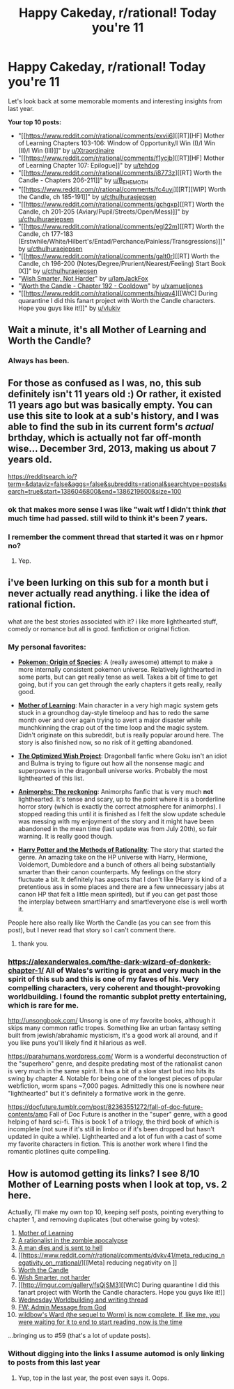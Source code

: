 #+TITLE: Happy Cakeday, r/rational! Today you're 11

* Happy Cakeday, r/rational! Today you're 11
:PROPERTIES:
:Author: AutoModerator
:Score: 47
:DateUnix: 1606269615.0
:DateShort: 2020-Nov-25
:END:
Let's look back at some memorable moments and interesting insights from last year.

*Your top 10 posts:*

- "[[https://www.reddit.com/r/rational/comments/exvii6][[RT][HF] Mother of Learning Chapters 103-106: Window of Opportunity/I Win (I)/I Win (II)/I Win (III)]]" by [[https://www.reddit.com/user/Xtraordinaire][u/Xtraordinaire]]
- "[[https://www.reddit.com/r/rational/comments/f1ycjb][[RT][HF] Mother of Learning Chapter 107: Epilogue]]" by [[https://www.reddit.com/user/tehdog][u/tehdog]]
- "[[https://www.reddit.com/r/rational/comments/i8773z][[RT] Worth the Candle - Chapters 206-211]]" by [[https://www.reddit.com/user/B_E_H_E_M_O_T_H][u/B_E_H_E_M_O_T_H]]
- "[[https://www.reddit.com/r/rational/comments/fc4uyj][[RT][WIP] Worth the Candle, ch 185-191]]" by [[https://www.reddit.com/user/cthulhuraejepsen][u/cthulhuraejepsen]]
- "[[https://www.reddit.com/r/rational/comments/gchgxp][[RT] Worth the Candle, ch 201-205 (Aviary/Pupil/Streets/Open/Mess)]]" by [[https://www.reddit.com/user/cthulhuraejepsen][u/cthulhuraejepsen]]
- "[[https://www.reddit.com/r/rational/comments/egl22m][[RT] Worth the Candle, ch 177-183 (Erstwhile/White/Hilbert's/Entad/Perchance/Painless/Transgressions)]]" by [[https://www.reddit.com/user/cthulhuraejepsen][u/cthulhuraejepsen]]
- "[[https://www.reddit.com/r/rational/comments/galt0r][[RT] Worth the Candle, ch 196-200 (Notes/Degree/Prurient/Nearest/Feeling) Start Book IX]]" by [[https://www.reddit.com/user/cthulhuraejepsen][u/cthulhuraejepsen]]
- "[[https://www.reddit.com/r/rational/comments/gr438d][Wish Smarter, Not Harder]]" by [[https://www.reddit.com/user/IamJackFox][u/IamJackFox]]
- "[[https://www.reddit.com/r/rational/comments/fq9t4q][Worth the Candle - Chapter 192 - Cooldown]]" by [[https://www.reddit.com/user/xamueljones][u/xamueljones]]
- "[[https://www.reddit.com/r/rational/comments/hivqv4][[WtC] During quarantine I did this fanart project with Worth the Candle characters. Hope you guys like it!]]" by [[https://www.reddit.com/user/vlukiv][u/vlukiv]]


** Wait a minute, it's all Mother of Learning and Worth the Candle?
:PROPERTIES:
:Author: Watchful1
:Score: 49
:DateUnix: 1606270113.0
:DateShort: 2020-Nov-25
:END:

*** Always has been.
:PROPERTIES:
:Author: Tenobrus
:Score: 52
:DateUnix: 1606270258.0
:DateShort: 2020-Nov-25
:END:


** For those as confused as I was, no, this sub definitely isn't 11 years old :) Or rather, it existed 11 years ago but was basically empty. You can use this site to look at a sub's history, and I was able to find the sub in its current form's /actual/ brthday, which is actually not far off-month wise... December 3rd, 2013, making us about 7 years old.

[[https://redditsearch.io/?term=&dataviz=false&aggs=false&subreddits=rational&searchtype=posts&search=true&start=1386046800&end=1386219600&size=100]]
:PROPERTIES:
:Author: DaystarEld
:Score: 26
:DateUnix: 1606280236.0
:DateShort: 2020-Nov-25
:END:

*** ok that makes more sense I was like "wait wtf I didn't think /that/ much time had passed. still wild to think it's been 7 years.
:PROPERTIES:
:Author: DiscyD3rp
:Score: 3
:DateUnix: 1606288198.0
:DateShort: 2020-Nov-25
:END:


*** I remember the comment thread that started it was on r hpmor no?
:PROPERTIES:
:Author: RMcD94
:Score: 3
:DateUnix: 1606343657.0
:DateShort: 2020-Nov-26
:END:

**** Yep.
:PROPERTIES:
:Author: DaystarEld
:Score: 2
:DateUnix: 1606345262.0
:DateShort: 2020-Nov-26
:END:


** i've been lurking on this sub for a month but i never actually read anything. i like the idea of rational fiction.

what are the best stories associated with it? i like more lighthearted stuff, comedy or romance but all is good. fanfiction or original fiction.
:PROPERTIES:
:Author: King_For_Emergency
:Score: 5
:DateUnix: 1606288687.0
:DateShort: 2020-Nov-25
:END:

*** My personal favorites:

- *[[http://daystareld.com/pokemon-1/][Pokemon: Origin of Species]]*: A (really awesome) attempt to make a more internally consistent pokemon universe. Relatively lighthearted in some parts, but can get really tense as well. Takes a bit of time to get going, but if you can get through the early chapters it gets really, really good.

- *[[https://www.fictionpress.com/s/2961893/1/Mother-of-Learning][Mother of Learning]]*: Main character in a very high magic system gets stuck in a groundhog day-style timeloop and has to redo the same month over and over again trying to avert a major disaster while munchkinning the crap out of the time loop and the magic system. Didn't originate on this subreddit, but is really popular around here. The story is also finished now, so no risk of it getting abandoned.

- *[[https://www.fanfiction.net/s/12863641/][The Optimized Wish Project]]*: Dragonball fanfic where Goku isn't an idiot and Bulma is trying to figure out how all the nonsense magic and superpowers in the dragonball universe works. Probably the most lighthearted of this list.

- *[[https://www.fanfiction.net/s/11090259/1/r-Animorphs-The-Reckoning][Animorphs: The reckoning]]*: Animorphs fanfic that is very much *not* lighthearted. It's tense and scary, up to the point where it is a borderline horror story (which is exactly the correct atmosphere for animorphs). I stopped reading this until it is finished as I felt the slow update schedule was messing with my enjoyment of the story and it might have been abandoned in the mean time (last update was from July 20th), so fair warning. It is really good though.

- *[[http://www.hpmor.com/chapter/1][Harry Potter and the Methods of Rationality]]*: The story that started the genre. An amazing take on the HP universe with Harry, Hermione, Voldemort, Dumbledore and a bunch of others all being substantially smarter than their canon counterparts. My feelings on the story fluctuate a bit. It definitely has aspects that I don't like (Harry is kind of a pretentious ass in some places and there are a few unnecessary jabs at canon HP that felt a little mean spirited), but if you can get past those the interplay between smart!Harry and smart!everyone else is well worth it.

People here also really like Worth the Candle (as you can see from this post), but I never read that story so I can't comment there.
:PROPERTIES:
:Author: Silver_Swift
:Score: 6
:DateUnix: 1606297565.0
:DateShort: 2020-Nov-25
:END:

**** thank you.
:PROPERTIES:
:Author: King_For_Emergency
:Score: 2
:DateUnix: 1606334209.0
:DateShort: 2020-Nov-25
:END:


*** [[https://alexanderwales.com/the-dark-wizard-of-donkerk-chapter-1/]] All of Wales's writing is great and very much in the spirit of this sub and this is one of my faves of his. Very compelling characters, very coherent and thought-provoking worldbuilding. I found the romantic subplot pretty entertaining, which is rare for me.

[[http://unsongbook.com/]] Unsong is one of my favorite books, although it skips many common ratfic tropes. Something like an urban fantasy setting built from jewish/abrahamic mysticism, it's a good work all around, and if you like puns you'll likely find it hilarious as well.

[[https://parahumans.wordpress.com/]] Worm is a wonderful deconstruction of the "superhero" genre, and despite predating most of the rationalist canon is very much in the same spirit. It has a bit of a slow start but imo hits its swing by chapter 4. Notable for being one of the longest pieces of popular webfiction, worm spans ~7,000 pages. Admittedly this one is nowhere near "lighthearted" but it's definitely a formative work in the genre.

[[https://docfuture.tumblr.com/post/82363551272/fall-of-doc-future-contents/amp]] Fall of Doc Future is another in the "super" genre, with a good helping of hard sci-fi. This is book 1 of a trilogy, the third book of which is incomplete (not sure if it's still in limbo or if it's been dropped but hasn't updated in quite a while). Lighthearted and a lot of fun with a cast of some my favorite characters in fiction. This is another work where I find the romantic plotlines quite compelling.
:PROPERTIES:
:Author: Downzorz7
:Score: 1
:DateUnix: 1606355838.0
:DateShort: 2020-Nov-26
:END:


** How is automod getting its links? I see 8/10 Mother of Learning posts when I look at top, vs. 2 here.

Actually, I'll make my own top 10, keeping self posts, pointing everything to chapter 1, and removing duplicates (but otherwise going by votes):

1.  [[https://www.fictionpress.com/s/2961893/1/Mother-of-Learning][Mother of Learning]]
2.  [[https://www.reddit.com/r/rational/comments/4yvx3c/rt_a_rationalist_in_the_zombie_apocalypse/][A rationalist in the zombie apocalypse]]
3.  [[https://www.reddit.com/r/rational/comments/5nty35/short_story_a_man_dies_and_is_sent_to_hell/][A man dies and is sent to hell]]
4.  [[https://www.reddit.com/r/rational/comments/dvkv41/meta_reducing_negativity_on_rrational/][[Meta] reducing negativity on \r\rational]]
5.  [[https://www.royalroad.com/fiction/25137/worth-the-candle/chapter/366577/taking-the-fall][Worth the Candle]]
6.  [[https://www.reddit.com/r/rational/comments/gr438d/wish_smarter_not_harder/][Wish Smarter, not harder]]
7.  [[http://imgur.com/gallery/fsQjSM3][[WtC] During quarantine I did this fanart project with Worth the Candle characters. Hope you guys like it!]]
8.  [[https://www.reddit.com/r/rational/comments/fde96c/d_wednesday_worldbuilding_and_writing_thread/][Wednesday Worldbuilding and writing thread]]
9.  [[https://www.reddit.com/r/rational/comments/7obnf7/fw_admin_message_from_god/][FW: Admin Message from God]]
10. [[https://www.parahumans.net/table-of-contents/][wildbow's Ward (the sequel to Worm) is now complete. If, like me, you were waiting for it to end to start reading, now is the time]]

...bringing us to #59 (that's a lot of update posts).
:PROPERTIES:
:Author: ulyssessword
:Score: 5
:DateUnix: 1606315177.0
:DateShort: 2020-Nov-25
:END:

*** Without digging into the links I assume automod is only linking to posts from this last year
:PROPERTIES:
:Author: Sonderjye
:Score: 3
:DateUnix: 1606325119.0
:DateShort: 2020-Nov-25
:END:

**** Yup, top in the last year, the post even says it. Oops.
:PROPERTIES:
:Author: ulyssessword
:Score: 3
:DateUnix: 1606325387.0
:DateShort: 2020-Nov-25
:END:

